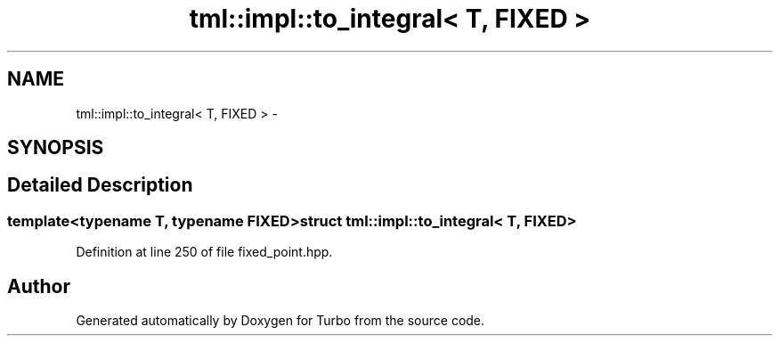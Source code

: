.TH "tml::impl::to_integral< T, FIXED >" 3 "Fri Aug 22 2014" "Turbo" \" -*- nroff -*-
.ad l
.nh
.SH NAME
tml::impl::to_integral< T, FIXED > \- 
.SH SYNOPSIS
.br
.PP
.SH "Detailed Description"
.PP 

.SS "template<typename T, typename FIXED>struct tml::impl::to_integral< T, FIXED >"

.PP
Definition at line 250 of file fixed_point\&.hpp\&.

.SH "Author"
.PP 
Generated automatically by Doxygen for Turbo from the source code\&.
